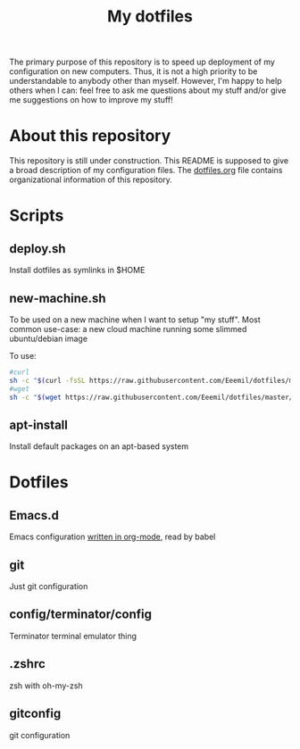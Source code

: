 #+Title: My dotfiles
The primary purpose of this repository is to speed up deployment of my
configuration on new computers. Thus, it is not a high priority to be
understandable to anybody other than myself. However, I'm happy to help others
when I can: feel free to ask me questions about my stuff and/or give me
suggestions on how to improve my stuff!
* About this repository
  This repository is still under construction. This README is supposed to give a
  broad description of my configuration files. The [[file:dotfiles.org][dotfiles.org]] file contains
  organizational information of this repository.
* Scripts
** deploy.sh
   Install dotfiles as symlinks in $HOME
** new-machine.sh
   To be used on a new machine when I want to setup "my stuff". Most common
   use-case: a new cloud machine running some slimmed ubuntu/debian image

   To use:
   #+BEGIN_SRC bash
   #curl
   sh -c "$(curl -fsSL https://raw.githubusercontent.com/Eeemil/dotfiles/master/new-machine.sh)"
   #wget
   sh -c "$(wget https://raw.githubusercontent.com/Eeemil/dotfiles/master/new-machine.sh -O -)"
   #+END_SRC
** apt-install
   Install default packages on an apt-based system
* Dotfiles
** Emacs.d
   Emacs configuration [[file:.emacs.d/configuration.org][written in org-mode]], read by babel
** git
   Just git configuration
** config/terminator/config
   Terminator terminal emulator thing
** .zshrc
   zsh with oh-my-zsh
** gitconfig
   git configuration
